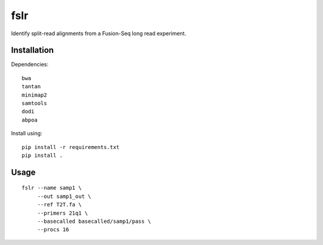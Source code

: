 ====
fslr
====

Identify split-read alignments from a Fusion-Seq long read experiment.


Installation
------------
Dependencies::

    bwa
    tantan
    minimap2
    samtools
    dodi
    abpoa

Install using::

    pip install -r requirements.txt
    pip install .


Usage
-----

::

    fslr --name samp1 \
         --out samp1_out \
         --ref T2T.fa \
         --primers 21q1 \
         --basecalled basecalled/samp1/pass \
         --procs 16
